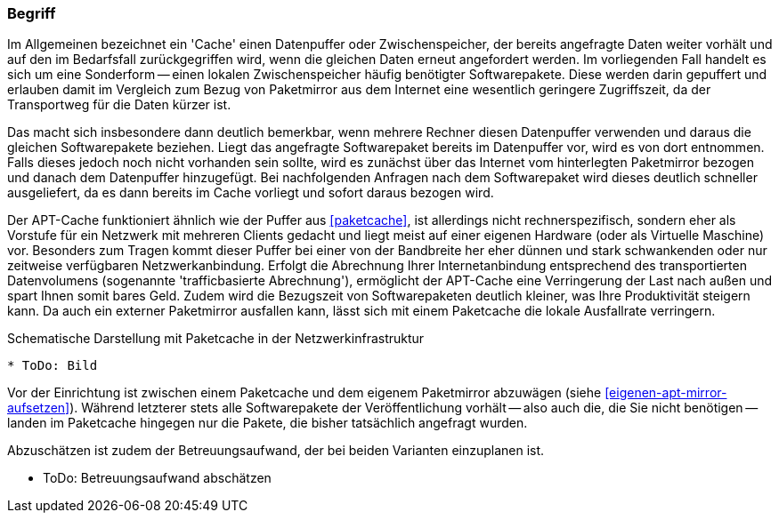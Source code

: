 // Datei: ./praxis/apt-cache/begriff.adoc

// Baustelle: Rohtext

[[begriff]]

=== Begriff ===

// Stichworte für den Index
(((Paketcache, APT-Cache)))
(((Paketcache, Bezug eines Softwarepaketes)))
(((Paketcache, Cache)))
(((Paketmirror)))
Im Allgemeinen bezeichnet ein 'Cache' einen Datenpuffer oder
Zwischenspeicher, der bereits angefragte Daten weiter vorhält und auf
den im Bedarfsfall zurückgegriffen wird, wenn die gleichen Daten erneut
angefordert werden. Im vorliegenden Fall handelt es sich um eine
Sonderform -- einen lokalen Zwischenspeicher häufig benötigter
Softwarepakete. Diese werden darin gepuffert und erlauben damit im
Vergleich zum Bezug von Paketmirror aus dem Internet eine wesentlich
geringere Zugriffszeit, da der Transportweg für die Daten kürzer ist.

Das macht sich insbesondere dann deutlich bemerkbar, wenn mehrere
Rechner diesen Datenpuffer verwenden und daraus die gleichen
Softwarepakete beziehen. Liegt das angefragte Softwarepaket bereits im
Datenpuffer vor, wird es von dort entnommen. Falls dieses jedoch noch
nicht vorhanden sein sollte, wird es zunächst über das Internet vom
hinterlegten Paketmirror bezogen und danach dem Datenpuffer hinzugefügt.
Bei nachfolgenden Anfragen nach dem Softwarepaket wird dieses deutlich
schneller ausgeliefert, da es dann bereits im Cache vorliegt und sofort
daraus bezogen wird.

Der APT-Cache funktioniert ähnlich wie der Puffer aus <<paketcache>>,
ist allerdings nicht rechnerspezifisch, sondern eher als Vorstufe für
ein Netzwerk mit mehreren Clients gedacht und liegt meist auf einer
eigenen Hardware (oder als Virtuelle Maschine) vor. Besonders zum Tragen
kommt dieser Puffer bei einer von der Bandbreite her eher dünnen und
stark schwankenden oder nur zeitweise verfügbaren Netzwerkanbindung.
Erfolgt die Abrechnung Ihrer Internetanbindung entsprechend des
transportierten Datenvolumens (sogenannte 'trafficbasierte Abrechnung'),
ermöglicht der APT-Cache eine Verringerung der Last nach außen und spart
Ihnen somit bares Geld. Zudem wird die Bezugszeit von Softwarepaketen
deutlich kleiner, was Ihre Produktivität steigern kann. Da auch ein
externer Paketmirror ausfallen kann, lässt sich mit einem Paketcache die
lokale Ausfallrate verringern.

.Schematische Darstellung mit Paketcache in der Netzwerkinfrastruktur
----
* ToDo: Bild
----

Vor der Einrichtung ist zwischen einem Paketcache und dem eigenem
Paketmirror abzuwägen (siehe <<eigenen-apt-mirror-aufsetzen>>). Während
letzterer stets alle Softwarepakete der Veröffentlichung vorhält -- also
auch die, die Sie nicht benötigen -- landen im Paketcache hingegen nur
die Pakete, die bisher tatsächlich angefragt wurden.

Abzuschätzen ist zudem der Betreuungsaufwand, der bei beiden Varianten
einzuplanen ist.

* ToDo: Betreuungsaufwand abschätzen
// Datei (Ende): ./praxis/apt-cache/begriff.adoc
